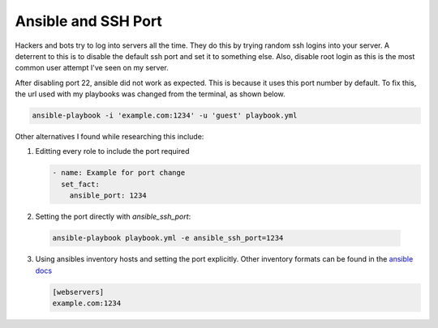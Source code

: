 ####################
Ansible and SSH Port
####################

Hackers and bots try to log into servers all the time. They do this by
trying random ssh logins into your server. A deterrent to this is to
disable the default ssh port and set it to something else. Also, disable
root login as this is the most common user attempt I've seen on my
server.

After disabling port 22, ansible did not work as expected. This is
because it uses this port number by default. To fix this, the url used
with my playbooks was changed from the terminal, as shown below.

.. code-block:: bash

    ansible-playbook -i 'example.com:1234' -u 'guest' playbook.yml

Other alternatives I found while researching this include:

1. Editting every role to include the port required

   .. code-block:: yaml

        - name: Example for port change
          set_fact:
            ansible_port: 1234
   
2. Setting the port directly with `ansible_ssh_port`:

 .. code-block:: bash
    
    ansible-playbook playbook.yml -e ansible_ssh_port=1234

3. Using ansibles inventory hosts and setting the port explicitly. Other
   inventory formats can be found in the `ansible docs
   <https://docs.ansible.com/ansible/latest/user_guide/intro_inventory.html#hosts-and-groups>`_

   .. code-block:: bash
   
        [webservers]
        example.com:1234
